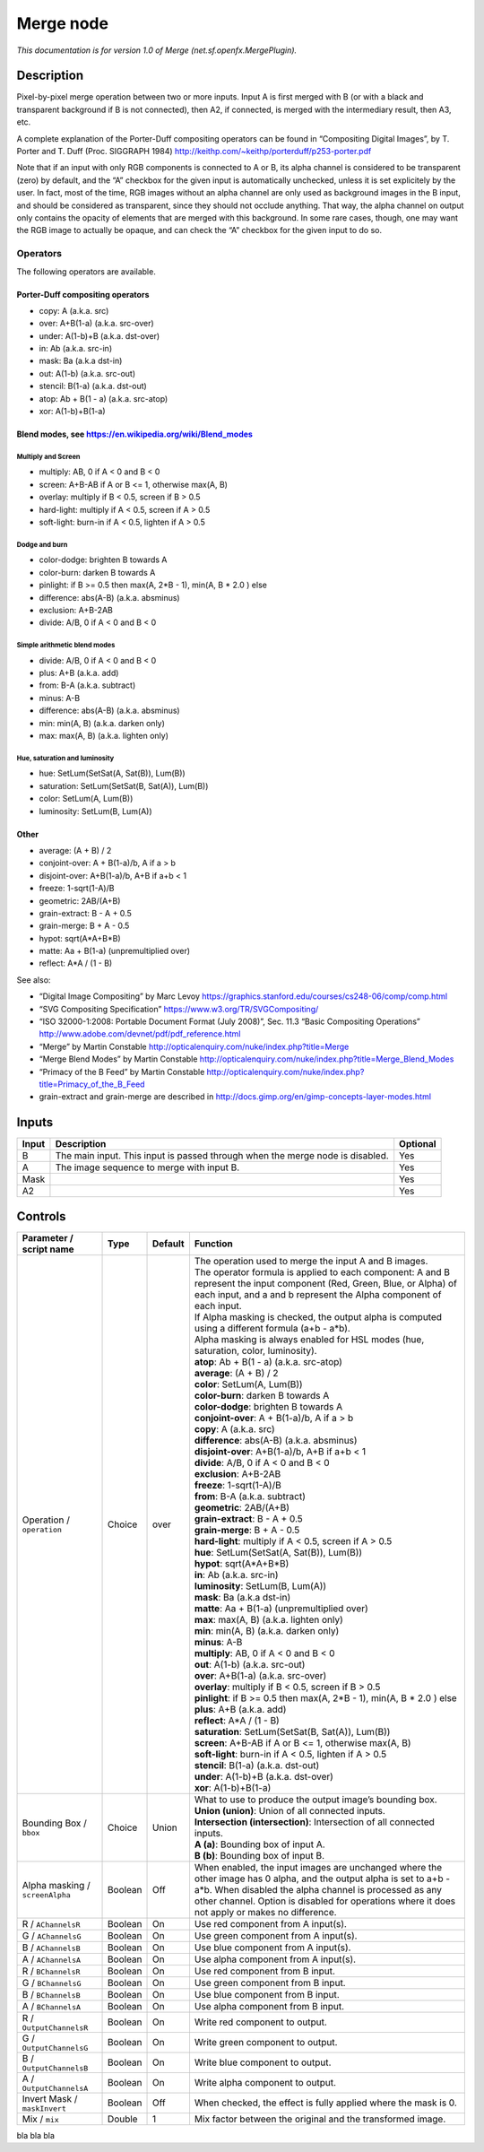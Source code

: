 .. _net.sf.openfx.MergePlugin:

.. raw:: html

   <!-- Do not edit this file! It is generated automatically by Natron itself. -->

Merge node
==========

|pluginIcon| 

*This documentation is for version 1.0 of Merge (net.sf.openfx.MergePlugin).*

Description
-----------

Pixel-by-pixel merge operation between two or more inputs. Input A is first merged with B (or with a black and transparent background if B is not connected), then A2, if connected, is merged with the intermediary result, then A3, etc.

A complete explanation of the Porter-Duff compositing operators can be found in “Compositing Digital Images”, by T. Porter and T. Duff (Proc. SIGGRAPH 1984) http://keithp.com/~keithp/porterduff/p253-porter.pdf

Note that if an input with only RGB components is connected to A or B, its alpha channel is considered to be transparent (zero) by default, and the “A” checkbox for the given input is automatically unchecked, unless it is set explicitely by the user. In fact, most of the time, RGB images without an alpha channel are only used as background images in the B input, and should be considered as transparent, since they should not occlude anything. That way, the alpha channel on output only contains the opacity of elements that are merged with this background. In some rare cases, though, one may want the RGB image to actually be opaque, and can check the “A” checkbox for the given input to do so.

Operators
~~~~~~~~~

The following operators are available.

Porter-Duff compositing operators
^^^^^^^^^^^^^^^^^^^^^^^^^^^^^^^^^

-  copy: A (a.k.a. src)

-  over: A+B(1-a) (a.k.a. src-over)

-  under: A(1-b)+B (a.k.a. dst-over)

-  in: Ab (a.k.a. src-in)

-  mask: Ba (a.k.a dst-in)

-  out: A(1-b) (a.k.a. src-out)

-  stencil: B(1-a) (a.k.a. dst-out)

-  atop: Ab + B(1 - a) (a.k.a. src-atop)

-  xor: A(1-b)+B(1-a)

Blend modes, see https://en.wikipedia.org/wiki/Blend_modes
^^^^^^^^^^^^^^^^^^^^^^^^^^^^^^^^^^^^^^^^^^^^^^^^^^^^^^^^^^

Multiply and Screen
'''''''''''''''''''

-  multiply: AB, 0 if A < 0 and B < 0

-  screen: A+B-AB if A or B <= 1, otherwise max(A, B)

-  overlay: multiply if B < 0.5, screen if B > 0.5

-  hard-light: multiply if A < 0.5, screen if A > 0.5

-  soft-light: burn-in if A < 0.5, lighten if A > 0.5

Dodge and burn
''''''''''''''

-  color-dodge: brighten B towards A

-  color-burn: darken B towards A

-  pinlight: if B >= 0.5 then max(A, 2*B - 1), min(A, B \* 2.0 ) else

-  difference: abs(A-B) (a.k.a. absminus)

-  exclusion: A+B-2AB

-  divide: A/B, 0 if A < 0 and B < 0

Simple arithmetic blend modes
'''''''''''''''''''''''''''''

-  divide: A/B, 0 if A < 0 and B < 0

-  plus: A+B (a.k.a. add)

-  from: B-A (a.k.a. subtract)

-  minus: A-B

-  difference: abs(A-B) (a.k.a. absminus)

-  min: min(A, B) (a.k.a. darken only)

-  max: max(A, B) (a.k.a. lighten only)

Hue, saturation and luminosity
''''''''''''''''''''''''''''''

-  hue: SetLum(SetSat(A, Sat(B)), Lum(B))

-  saturation: SetLum(SetSat(B, Sat(A)), Lum(B))

-  color: SetLum(A, Lum(B))

-  luminosity: SetLum(B, Lum(A))

Other
^^^^^

-  average: (A + B) / 2

-  conjoint-over: A + B(1-a)/b, A if a > b

-  disjoint-over: A+B(1-a)/b, A+B if a+b < 1

-  freeze: 1-sqrt(1-A)/B

-  geometric: 2AB/(A+B)

-  grain-extract: B - A + 0.5

-  grain-merge: B + A - 0.5

-  hypot: sqrt(A*A+B*B)

-  matte: Aa + B(1-a) (unpremultiplied over)

-  reflect: A*A / (1 - B)

See also:

-  “Digital Image Compositing” by Marc Levoy https://graphics.stanford.edu/courses/cs248-06/comp/comp.html
-  “SVG Compositing Specification” https://www.w3.org/TR/SVGCompositing/
-  “ISO 32000-1:2008: Portable Document Format (July 2008)”, Sec. 11.3 “Basic Compositing Operations” http://www.adobe.com/devnet/pdf/pdf_reference.html
-  “Merge” by Martin Constable http://opticalenquiry.com/nuke/index.php?title=Merge
-  “Merge Blend Modes” by Martin Constable http://opticalenquiry.com/nuke/index.php?title=Merge_Blend_Modes
-  “Primacy of the B Feed” by Martin Constable http://opticalenquiry.com/nuke/index.php?title=Primacy_of_the_B_Feed
-  grain-extract and grain-merge are described in http://docs.gimp.org/en/gimp-concepts-layer-modes.html

Inputs
------

+-------+-------------------------------------------------------------------------------+----------+
| Input | Description                                                                   | Optional |
+=======+===============================================================================+==========+
| B     | The main input. This input is passed through when the merge node is disabled. | Yes      |
+-------+-------------------------------------------------------------------------------+----------+
| A     | The image sequence to merge with input B.                                     | Yes      |
+-------+-------------------------------------------------------------------------------+----------+
| Mask  |                                                                               | Yes      |
+-------+-------------------------------------------------------------------------------+----------+
| A2    |                                                                               | Yes      |
+-------+-------------------------------------------------------------------------------+----------+

Controls
--------

.. tabularcolumns:: |>{\raggedright}p{0.2\columnwidth}|>{\raggedright}p{0.06\columnwidth}|>{\raggedright}p{0.07\columnwidth}|p{0.63\columnwidth}|

.. cssclass:: longtable

+---------------------------------+---------+---------+--------------------------------------------------------------------------------------------------------------------------------------------------------------------------------------------------------------------------------------------------------------------------------+
| Parameter / script name         | Type    | Default | Function                                                                                                                                                                                                                                                                       |
+=================================+=========+=========+================================================================================================================================================================================================================================================================================+
| Operation / ``operation``       | Choice  | over    | | The operation used to merge the input A and B images.                                                                                                                                                                                                                        |
|                                 |         |         | | The operator formula is applied to each component: A and B represent the input component (Red, Green, Blue, or Alpha) of each input, and a and b represent the Alpha component of each input.                                                                                |
|                                 |         |         | | If Alpha masking is checked, the output alpha is computed using a different formula (a+b - a*b).                                                                                                                                                                             |
|                                 |         |         | | Alpha masking is always enabled for HSL modes (hue, saturation, color, luminosity).                                                                                                                                                                                          |
|                                 |         |         | | **atop**: Ab + B(1 - a) (a.k.a. src-atop)                                                                                                                                                                                                                                    |
|                                 |         |         | | **average**: (A + B) / 2                                                                                                                                                                                                                                                     |
|                                 |         |         | | **color**: SetLum(A, Lum(B))                                                                                                                                                                                                                                                 |
|                                 |         |         | | **color-burn**: darken B towards A                                                                                                                                                                                                                                           |
|                                 |         |         | | **color-dodge**: brighten B towards A                                                                                                                                                                                                                                        |
|                                 |         |         | | **conjoint-over**: A + B(1-a)/b, A if a > b                                                                                                                                                                                                                                  |
|                                 |         |         | | **copy**: A (a.k.a. src)                                                                                                                                                                                                                                                     |
|                                 |         |         | | **difference**: abs(A-B) (a.k.a. absminus)                                                                                                                                                                                                                                   |
|                                 |         |         | | **disjoint-over**: A+B(1-a)/b, A+B if a+b < 1                                                                                                                                                                                                                                |
|                                 |         |         | | **divide**: A/B, 0 if A < 0 and B < 0                                                                                                                                                                                                                                        |
|                                 |         |         | | **exclusion**: A+B-2AB                                                                                                                                                                                                                                                       |
|                                 |         |         | | **freeze**: 1-sqrt(1-A)/B                                                                                                                                                                                                                                                    |
|                                 |         |         | | **from**: B-A (a.k.a. subtract)                                                                                                                                                                                                                                              |
|                                 |         |         | | **geometric**: 2AB/(A+B)                                                                                                                                                                                                                                                     |
|                                 |         |         | | **grain-extract**: B - A + 0.5                                                                                                                                                                                                                                               |
|                                 |         |         | | **grain-merge**: B + A - 0.5                                                                                                                                                                                                                                                 |
|                                 |         |         | | **hard-light**: multiply if A < 0.5, screen if A > 0.5                                                                                                                                                                                                                       |
|                                 |         |         | | **hue**: SetLum(SetSat(A, Sat(B)), Lum(B))                                                                                                                                                                                                                                   |
|                                 |         |         | | **hypot**: sqrt(A*A+B*B)                                                                                                                                                                                                                                                     |
|                                 |         |         | | **in**: Ab (a.k.a. src-in)                                                                                                                                                                                                                                                   |
|                                 |         |         | | **luminosity**: SetLum(B, Lum(A))                                                                                                                                                                                                                                            |
|                                 |         |         | | **mask**: Ba (a.k.a dst-in)                                                                                                                                                                                                                                                  |
|                                 |         |         | | **matte**: Aa + B(1-a) (unpremultiplied over)                                                                                                                                                                                                                                |
|                                 |         |         | | **max**: max(A, B) (a.k.a. lighten only)                                                                                                                                                                                                                                     |
|                                 |         |         | | **min**: min(A, B) (a.k.a. darken only)                                                                                                                                                                                                                                      |
|                                 |         |         | | **minus**: A-B                                                                                                                                                                                                                                                               |
|                                 |         |         | | **multiply**: AB, 0 if A < 0 and B < 0                                                                                                                                                                                                                                       |
|                                 |         |         | | **out**: A(1-b) (a.k.a. src-out)                                                                                                                                                                                                                                             |
|                                 |         |         | | **over**: A+B(1-a) (a.k.a. src-over)                                                                                                                                                                                                                                         |
|                                 |         |         | | **overlay**: multiply if B < 0.5, screen if B > 0.5                                                                                                                                                                                                                          |
|                                 |         |         | | **pinlight**: if B >= 0.5 then max(A, 2*B - 1), min(A, B \* 2.0 ) else                                                                                                                                                                                                       |
|                                 |         |         | | **plus**: A+B (a.k.a. add)                                                                                                                                                                                                                                                   |
|                                 |         |         | | **reflect**: A*A / (1 - B)                                                                                                                                                                                                                                                   |
|                                 |         |         | | **saturation**: SetLum(SetSat(B, Sat(A)), Lum(B))                                                                                                                                                                                                                            |
|                                 |         |         | | **screen**: A+B-AB if A or B <= 1, otherwise max(A, B)                                                                                                                                                                                                                       |
|                                 |         |         | | **soft-light**: burn-in if A < 0.5, lighten if A > 0.5                                                                                                                                                                                                                       |
|                                 |         |         | | **stencil**: B(1-a) (a.k.a. dst-out)                                                                                                                                                                                                                                         |
|                                 |         |         | | **under**: A(1-b)+B (a.k.a. dst-over)                                                                                                                                                                                                                                        |
|                                 |         |         | | **xor**: A(1-b)+B(1-a)                                                                                                                                                                                                                                                       |
+---------------------------------+---------+---------+--------------------------------------------------------------------------------------------------------------------------------------------------------------------------------------------------------------------------------------------------------------------------------+
| Bounding Box / ``bbox``         | Choice  | Union   | | What to use to produce the output image’s bounding box.                                                                                                                                                                                                                      |
|                                 |         |         | | **Union (union)**: Union of all connected inputs.                                                                                                                                                                                                                            |
|                                 |         |         | | **Intersection (intersection)**: Intersection of all connected inputs.                                                                                                                                                                                                       |
|                                 |         |         | | **A (a)**: Bounding box of input A.                                                                                                                                                                                                                                          |
|                                 |         |         | | **B (b)**: Bounding box of input B.                                                                                                                                                                                                                                          |
+---------------------------------+---------+---------+--------------------------------------------------------------------------------------------------------------------------------------------------------------------------------------------------------------------------------------------------------------------------------+
| Alpha masking / ``screenAlpha`` | Boolean | Off     | When enabled, the input images are unchanged where the other image has 0 alpha, and the output alpha is set to a+b - a*b. When disabled the alpha channel is processed as any other channel. Option is disabled for operations where it does not apply or makes no difference. |
+---------------------------------+---------+---------+--------------------------------------------------------------------------------------------------------------------------------------------------------------------------------------------------------------------------------------------------------------------------------+
| R / ``AChannelsR``              | Boolean | On      | Use red component from A input(s).                                                                                                                                                                                                                                             |
+---------------------------------+---------+---------+--------------------------------------------------------------------------------------------------------------------------------------------------------------------------------------------------------------------------------------------------------------------------------+
| G / ``AChannelsG``              | Boolean | On      | Use green component from A input(s).                                                                                                                                                                                                                                           |
+---------------------------------+---------+---------+--------------------------------------------------------------------------------------------------------------------------------------------------------------------------------------------------------------------------------------------------------------------------------+
| B / ``AChannelsB``              | Boolean | On      | Use blue component from A input(s).                                                                                                                                                                                                                                            |
+---------------------------------+---------+---------+--------------------------------------------------------------------------------------------------------------------------------------------------------------------------------------------------------------------------------------------------------------------------------+
| A / ``AChannelsA``              | Boolean | On      | Use alpha component from A input(s).                                                                                                                                                                                                                                           |
+---------------------------------+---------+---------+--------------------------------------------------------------------------------------------------------------------------------------------------------------------------------------------------------------------------------------------------------------------------------+
| R / ``BChannelsR``              | Boolean | On      | Use red component from B input.                                                                                                                                                                                                                                                |
+---------------------------------+---------+---------+--------------------------------------------------------------------------------------------------------------------------------------------------------------------------------------------------------------------------------------------------------------------------------+
| G / ``BChannelsG``              | Boolean | On      | Use green component from B input.                                                                                                                                                                                                                                              |
+---------------------------------+---------+---------+--------------------------------------------------------------------------------------------------------------------------------------------------------------------------------------------------------------------------------------------------------------------------------+
| B / ``BChannelsB``              | Boolean | On      | Use blue component from B input.                                                                                                                                                                                                                                               |
+---------------------------------+---------+---------+--------------------------------------------------------------------------------------------------------------------------------------------------------------------------------------------------------------------------------------------------------------------------------+
| A / ``BChannelsA``              | Boolean | On      | Use alpha component from B input.                                                                                                                                                                                                                                              |
+---------------------------------+---------+---------+--------------------------------------------------------------------------------------------------------------------------------------------------------------------------------------------------------------------------------------------------------------------------------+
| R / ``OutputChannelsR``         | Boolean | On      | Write red component to output.                                                                                                                                                                                                                                                 |
+---------------------------------+---------+---------+--------------------------------------------------------------------------------------------------------------------------------------------------------------------------------------------------------------------------------------------------------------------------------+
| G / ``OutputChannelsG``         | Boolean | On      | Write green component to output.                                                                                                                                                                                                                                               |
+---------------------------------+---------+---------+--------------------------------------------------------------------------------------------------------------------------------------------------------------------------------------------------------------------------------------------------------------------------------+
| B / ``OutputChannelsB``         | Boolean | On      | Write blue component to output.                                                                                                                                                                                                                                                |
+---------------------------------+---------+---------+--------------------------------------------------------------------------------------------------------------------------------------------------------------------------------------------------------------------------------------------------------------------------------+
| A / ``OutputChannelsA``         | Boolean | On      | Write alpha component to output.                                                                                                                                                                                                                                               |
+---------------------------------+---------+---------+--------------------------------------------------------------------------------------------------------------------------------------------------------------------------------------------------------------------------------------------------------------------------------+
| Invert Mask / ``maskInvert``    | Boolean | Off     | When checked, the effect is fully applied where the mask is 0.                                                                                                                                                                                                                 |
+---------------------------------+---------+---------+--------------------------------------------------------------------------------------------------------------------------------------------------------------------------------------------------------------------------------------------------------------------------------+
| Mix / ``mix``                   | Double  | 1       | Mix factor between the original and the transformed image.                                                                                                                                                                                                                     |
+---------------------------------+---------+---------+--------------------------------------------------------------------------------------------------------------------------------------------------------------------------------------------------------------------------------------------------------------------------------+

bla bla bla

.. |pluginIcon| image:: net.sf.openfx.MergePlugin.png
   :width: 10.0%
